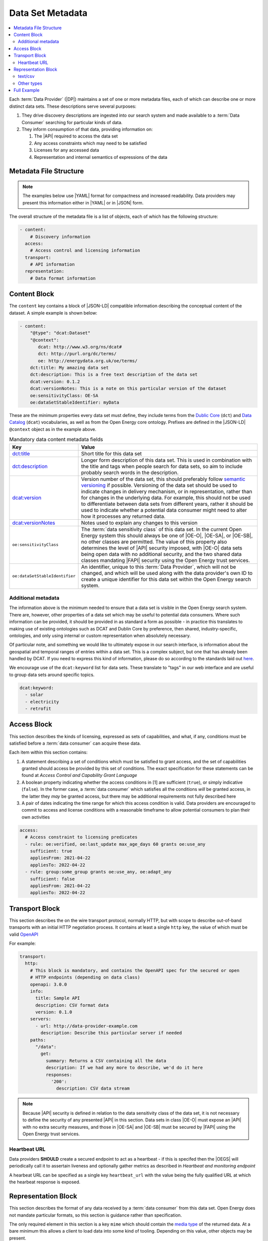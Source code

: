 Data Set Metadata
=================

.. contents::
   :depth: 4
   :local:

Each :term:`Data Provider` (|DP|) maintains a set of one or more metadata files, each of which can describe one or more
distinct data sets. These descriptions serve several purposes:

#. They drive discovery descriptions are ingested into our search system and made available to a :term:`Data Consumer`
   searching for particular kinds of data.

#. They inform consumption of that data, providing information on:

   #. The |API| required to access the data set
   #. Any access constraints which may need to be satisfied
   #. Licenses for any accessed data
   #. Representation and internal semantics of expressions of the data

Metadata File Structure
-----------------------

.. note::

    The examples below use |YAML| format for compactness and increased readability. Data providers may present this
    information either in |YAML| or in |JSON| form.

The overall structure of the metadata file is a list of objects, each of which has the following structure:

.. code-block:: yaml

    - content:
        # Discovery information
      access:
        # Access control and licensing information
      transport:
        # API information
      representation:
        # Data format information

Content Block
-------------

The ``content`` key contains a block of |JSON-LD| compatible information describing the conceptual content of the dataset.
A simple example is shown below:

.. code-block:: yaml

    - content:
        "@type": "dcat:Dataset"
        "@context":
           dcat: http://www.w3.org/ns/dcat#
           dct: http://purl.org/dc/terms/
           oe: http://energydata.org.uk/oe/terms/
        dct:title: My amazing data set
        dct:description: This is a free text description of the data set
        dcat:version: 0.1.2
        dcat:versionNotes: This is a note on this particular version of the dataset
        oe:sensitivityClass: OE-SA
        oe:dataSetStableIdentifier: myData

These are the minimum properties every data set must define, they include terms from the
`Dublic Core <https://dublincore.org/>`_ (``dct``) and `Data Catalog <https://www.w3.org/TR/vocab-dcat-2/>`_ (``dcat``)
vocabularies, as well as from the Open Energy core ontology. Prefixes are defined in the |JSON-LD| ``@context`` object
as in the example above.

.. list-table:: Mandatory data content metadata fields
   :widths: 25 75
   :header-rows: 1

   * - Key
     - Value
   * - `dct:title <https://www.dublincore.org/specifications/dublin-core/dcmi-terms/terms/title/>`_
     - Short title for this data set
   * - `dct:description <https://www.dublincore.org/specifications/dublin-core/dcmi-terms/terms/description/>`_
     - Longer form description of this data set. This is used in combination with the title and tags when people search for data sets, so aim to include probably search words in the description.
   * - `dcat:version <https://www.w3.org/TR/vocab-dcat-3/#Property:resource_version>`_
     - Version number of the data set, this should preferably follow `semantic versioning <https://semver.org/>`_ if
       possible. Versioning of the data set should be used to indicate changes in delivery mechanism, or in
       representation, rather than for changes in the underlying data. For example, this should not be used to differentiate
       between data sets from different years, rather it should be used to indicate whether a potential data consumer
       might need to alter how it processes any returned data.
   * - `dcat:versionNotes <https://www.w3.org/TR/vocab-dcat-3/#Property:resource_version_notes>`_
     - Notes used to explain any changes to this version
   * - ``oe:sensitivityClass``
     - The :term:`data sensitivity class` of this data set. In the current Open Energy system this should always be one of
       |OE-O|, |OE-SA|, or |OE-SB|, no other classes are permitted. The value of this property also determines the
       level of |API| security imposed, with |OE-O| data sets being open data with no additional security, and the two
       shared data classes mandating |FAPI| security using the Open Energy trust services.
   * - ``oe:dataSetStableIdentifier``
     - An identifier, unique to this :term:`Data Provider`, which will not be changed, and which will be used along with
       the data provider's own ID to create a unique identifier for this data set within the Open Energy search system.

Additional metadata
###################

The information above is the minimum needed to ensure that a data set is visible in the Open Energy search system. There
are, however, other properties of a data set which may be useful to potential data consumers. Where such information can
be provided, it should be provided in as standard a form as possible - in practice this translates to making use of
existing ontologies such as DCAT and Dublin Core by preference, then shared, industry-specific, ontologies, and only
using internal or custom representation when absolutely necessary.

Of particular note, and something we would like to ultimately expose in our search interface, is information about the
geospatial and temporal ranges of entries within a data set. This is a complex subject, but one that has already been
handled by DCAT. If you need to express this kind of information, please do so according to the standards laid out
`here <https://www.w3.org/TR/vocab-dcat-2/#time-and-space>`_.

We encourage use of the ``dcat:keyword`` list for data sets. These translate to "tags" in our web interface and are useful to group data sets around specific topics.

.. code-block:: yaml

  dcat:keyword: 
    - solar
    - electricity
    - retrofit

Access Block
------------

This section describes the kinds of licensing, expressed as sets of capabilities, and what, if any, conditions must be
satisfied before a :term:`data consumer` can acquire these data.

Each item within this section contains:

1. A statement describing a set of conditions which must be satisfied to grant access, and the set of capabilities
   granted should access be provided by this set of conditions. The exact specification for these statements can be
   found at `Access Control and Capability Grant Language`
2. A boolean property indicating whether the access conditions in [1] are sufficient (``true``), or simply indicative
   (``false``). In the former case, a :term:`data consumer` which satisfies all the conditions *will* be granted access,
   in the latter they *may* be granted access, but there may be additional requirements not fully described here
3. A pair of dates indicating the time range for which this access condition is valid. Data providers are encouraged to
   commit to access and license conditions with a reasonable timeframe to allow potential consumers to plan their own
   activities

.. code-block:: yaml

   access:
     # Access constraint to licensing predicates
     - rule: oe:verified, oe:last_update max_age_days 60 grants oe:use_any
       sufficient: true
       appliesFrom: 2021-04-22
       appliesTo: 2022-04-22
     - rule: group:some_group grants oe:use_any, oe:adapt_any
       sufficient: false
       appliesFrom: 2021-04-22
       appliesTo: 2022-04-22

Transport Block
---------------

This section describes the on the wire transport protocol, normally HTTP, but with scope to describe out-of-band
transports with an initial HTTP negotiation process. It contains at least a single ``http`` key, the value of which
must be valid `OpenAPI <https://swagger.io/specification/>`_

For example:

.. code-block:: yaml

   transport:
     http:
       # This block is mandatory, and contains the OpenAPI spec for the secured or open
       # HTTP endpoints (depending on data class)
       openapi: 3.0.0
       info:
         title: Sample API
         description: CSV format data
         version: 0.1.0
       servers:
         - url: http://data-provider-example.com
           description: Describe this particular server if needed
       paths:
         "/data":
           get:
             summary: Returns a CSV containing all the data
             description: If we had any more to describe, we'd do it here
             responses:
               '200':
                 description: CSV data stream

.. note::

   Because |API| security is defined in relation to the data sensitivity class of the data set, it is not necessary to
   define the security of any presented |API| in this section. Data sets in class |OE-O| must expose an |API| with no extra
   security measures, and those in |OE-SA| and |OE-SB| must be secured by |FAPI| using the Open Energy trust services.

Heartbeat URL
#############

Data providers **SHOULD** create a secured endpoint to act as a heartbeat - if this is specifed then the |OEGS| will
periodically call it to assertain liveness and optionally gather metrics as described in
`Heartbeat and monitoring endpoint`

A hearbeat URL can be specified as a single key ``heartbeat_url`` with the value being the fully qualified URL at which
the hearbeat response is exposed.

Representation Block
--------------------

This section describes the format of any data received by a :term:`data consumer` from this data set. Open Energy does
not mandate particular formats, so this section is guidance rather than specification.

The only required element in this section is a key ``mime`` which should contain the
`media type <https://en.wikipedia.org/wiki/Media_type>`_ of the returned data. At a bare minimum this allows a client to
load data into some kind of tooling. Depending on this value, other objects may be present.

text/csv
########

This type indicates that data is presented in CSV format. In this case, an optional key ``csvw`` may be defined, and
should contain valid |JSON-LD| following the `CSV for the Web <https://www.w3.org/TR/tabular-data-primer/>`_ guidelines:

.. code-block:: yaml

   representation:
     mime: text/csv
     csvw:
       # This is only applicable if the mime type is text/csv
       "@context": http://www.w3.org/ns/csvw
       tableSchema:
         columns:
           - titles: country
           - titles: country group
           - titles: name (en)
           - titles: name (fr)
           - titles: name (de)
           - titles: latitude
           - titles: longitude

Other types
###########

This is currently open for consultation, we would like to be able to guide data providers towards particular
representation types for particular kinds of information, and make use of any existing ontologies or standards such as
the `Common Information Model <https://en.wikipedia.org/wiki/Common_Information_Model_(electricity)>`_ where such
standards will aid interoperability between Open Energy participants and the wider community.

Full Example
------------

Putting together all the fragments from previous sections produces the following - this represents a single data set,
in the full metadata file this would be contained within a list. |YAML| form:

.. code-block:: yaml

   - content:
       "@type": "dcat:Dataset"
       "@context":
         dcat: http://www.w3.org/ns/dcat#
         dct: http://purl.org/dc/terms/
         oe: http://energydata.org.uk/oe/terms/
       dct:title: My amazing data set
       dct:description: This is a free text description of the data set
       dcat:version: 0.1.2
       dcat:versionNotes: This is a note on this particular version of the dataset
       oe:sensitivityClass: OE-SA
       oe:dataSetStableIdentifier: myData
     access:
       # Access constraint to licensing predicates
       - rule: oe:verified, oe:last_update max_age_days 60 grants oe:use_any
         sufficient: true
         appliesFrom: 2021-04-22
         appliesTo: 2022-04-22
       - rule: group:some_group grants oe:use_any, oe:adapt_any
         sufficient: false
         appliesFrom: 2021-04-22
         appliesTo: 2022-04-22
     transport:
       http:
         # This block is mandatory, and contains the OpenAPI spec for the secured or open
         # HTTP endpoints (depending on data class)
         openapi: 3.0.0
         info:
           title: Sample API
           description: CSV format data
           version: 0.1.0
         servers:
           - url: http://data-provider-example.com
             description: Describe this particular server if needed
         paths:
           "/data":
             get:
               summary: Returns a CSV containing all the data
               description: If we had any more to describe, we'd do it here
             responses:
               '200':
                 description: CSV data stream
     representation:
       mime: text/csv
       csvw:
         # This is only applicable if the mime type is text/csv
         "@context": http://www.w3.org/ns/csvw
         tableSchema:
           columns:
             - titles: country
             - titles: country group
             - titles: name (en)
             - titles: name (fr)
             - titles: name (de)
             - titles: latitude
             - titles: longitude


Or, in |JSON| form:

.. code-block:: json

    [
      {
        "content": {
          "@type": "dcat:Dataset",
          "@context": {
            "dcat": "http://www.w3.org/ns/dcat#",
            "dct": "http://purl.org/dc/terms/",
            "oe": "http://energydata.org.uk/oe/terms/"
          },
          "dct:title": "My amazing data set",
          "dct:description": "This is a free text description of the data set",
          "dcat:version": "0.1.2",
          "dcat:versionNotes": "This is a note on this particular version of the dataset",
          "oe:sensitivityClass": "OE-SA",
          "oe:dataSetStableIdentifier": "myData"
        },
        "access": [
          {
            "rule": "oe:verified, oe:last_update max_age_days 60 grants oe:use_any",
            "sufficient": true,
            "appliesFrom": "2021-04-22T00:00:00.000Z",
            "appliesTo": "2022-04-22T00:00:00.000Z"
          },
          {
            "rule": "group:some_group grants oe:use_any, oe:adapt_any",
            "sufficient": false,
            "appliesFrom": "2021-04-22T00:00:00.000Z",
            "appliesTo": "2022-04-22T00:00:00.000Z"
          }
        ],
        "transport": {
          "http": {
            "openapi": "3.0.0",
            "info": {
              "title": "Sample API",
              "description": "CSV format data",
              "version": "0.1.0"
            },
            "servers": [
              {
                "url": "http://data-provider-example.com",
                "description": "Describe this particular server if needed"
              }
            ],
            "paths": {
              "/data": {
                "get": {
                  "summary": "Returns a CSV containing all the data",
                  "description": "If we had any more to describe, we'd do it here"
                },
                "responses": {
                  "200": {
                    "description": "CSV data stream"
                  }
                }
              }
            }
          }
        },
        "representation": {
          "mime": "text/csv",
          "csvw": {
            "@context": "http://www.w3.org/ns/csvw",
            "tableSchema": {
              "columns": [
                {
                  "titles": "country"
                },
                {
                  "titles": "country group"
                },
                {
                  "titles": "name (en)"
                },
                {
                  "titles": "name (fr)"
                },
                {
                  "titles": "name (de)"
                },
                {
                  "titles": "latitude"
                },
                {
                  "titles": "longitude"
                }
              ]
            }
          }
        }
      }
    ]